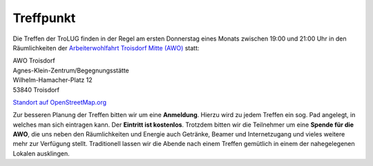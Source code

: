 .. _treffpunkt:

Treffpunkt
==========

Die Treffen der TroLUG finden in der Regel am ersten Donnerstag eines Monats
zwischen 19:00 und 21:00 Uhr in den Räumlichkeiten der 
`Arbeiterwohlfahrt Troisdorf Mitte (AWO) <http://www.awo-troisdorf.de/>`_
statt:

| AWO Troisdorf
| Agnes-Klein-Zentrum/Begegnungsstätte
| Wilhelm-Hamacher-Platz 12
| 53840 Troisdorf

`Standort auf OpenStreetMap.org <http://osm.org/go/0GISOY8w2?layers=H&way=178490074>`_

.. image:: _static/troisdorf_awo.jpg
   :align: center
   :alt: Eingang AWO

Zur besseren Planung der Treffen bitten wir um eine **Anmeldung**. Hierzu
wird zu jedem Treffen ein sog. Pad angelegt, in welches man sich eintragen
kann. Der **Eintritt ist kostenlos**. Trotzdem bitten wir die Teilnehmer um
eine **Spende für die AWO**, die uns neben den Räumlichkeiten und Energie
auch Getränke, Beamer und Internetzugang und vieles weitere mehr zur
Verfügung stellt. Traditionell lassen wir die Abende nach einem Treffen
gemütlich in einem der nahegelegenen Lokalen ausklingen.


